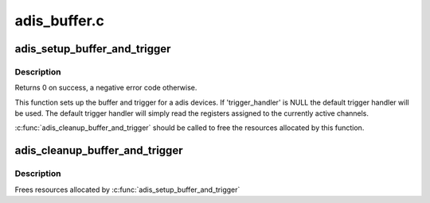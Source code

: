 .. -*- coding: utf-8; mode: rst -*-

=============
adis_buffer.c
=============


.. _`adis_setup_buffer_and_trigger`:

adis_setup_buffer_and_trigger
=============================

.. c:function:: int adis_setup_buffer_and_trigger (struct adis *adis, struct iio_dev *indio_dev, irqreturn_t (*trigger_handler) (int, void *)

    Sets up buffer and trigger for the adis device

    :param struct adis \*adis:
        The adis device.

    :param struct iio_dev \*indio_dev:
        The IIO device.

    :param irqreturn_t (\*trigger_handler) (int, void \*):
        Optional trigger handler, may be NULL.



.. _`adis_setup_buffer_and_trigger.description`:

Description
-----------

Returns 0 on success, a negative error code otherwise.

This function sets up the buffer and trigger for a adis devices.  If
'trigger_handler' is NULL the default trigger handler will be used. The
default trigger handler will simply read the registers assigned to the
currently active channels.

:c:func:`adis_cleanup_buffer_and_trigger` should be called to free the resources
allocated by this function.



.. _`adis_cleanup_buffer_and_trigger`:

adis_cleanup_buffer_and_trigger
===============================

.. c:function:: void adis_cleanup_buffer_and_trigger (struct adis *adis, struct iio_dev *indio_dev)

    Free buffer and trigger resources

    :param struct adis \*adis:
        The adis device.

    :param struct iio_dev \*indio_dev:
        The IIO device.



.. _`adis_cleanup_buffer_and_trigger.description`:

Description
-----------

Frees resources allocated by :c:func:`adis_setup_buffer_and_trigger`

